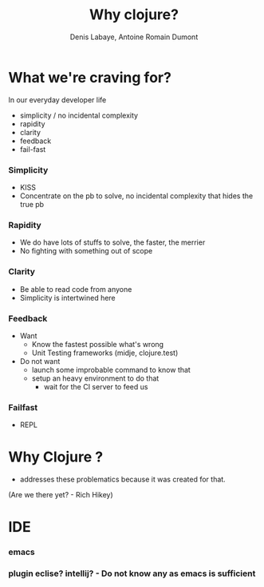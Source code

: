 #+Title: Why clojure?
#+author: Denis Labaye, Antoine Romain Dumont
#+STARTUP: indent
#+STARTUP: hidestars odd

* What we're craving for?
In our everyday developer life
- simplicity / no incidental complexity
- rapidity
- clarity
- feedback
- fail-fast
*** Simplicity
- KISS
- Concentrate on the pb to solve, no incidental complexity that hides the true pb
*** Rapidity
- We do have lots of stuffs to solve, the faster, the merrier
- No fighting with something out of scope
*** Clarity
- Be able to read code from anyone
- Simplicity is intertwined here
*** Feedback
- Want
  + Know the fastest possible what's wrong
  + Unit Testing frameworks (midje, clojure.test)

- Do not want
  - launch some improbable command to know that
  - setup an heavy environment to do that
    - wait for the CI server to feed us
*** Failfast
- REPL
* Why Clojure ?
- addresses these problematics because it was created for that.
(Are we there yet? - Rich Hikey)

* IDE
*** emacs
*** plugin eclise? intellij? - Do not know any as emacs is sufficient
